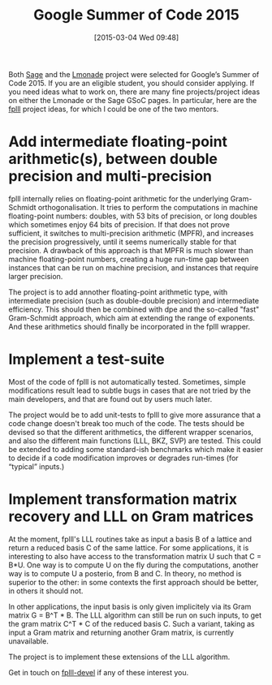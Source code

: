#+TITLE: Google Summer of Code 2015
#+BLOG: wordpress
#+POSTID: 1133
#+DATE: [2015-03-04 Wed 09:48]
#+OPTIONS: toc:nil num:nil todo:nil pri:nil tags:nil ^:nil
#+CATEGORY: sage
#+TAGS:fplll, gsoogle summer of code, lmonade, flint, sage, lattices
#+DESCRIPTION:
Both [[http://wiki.sagemath.org/GSoC][Sage]] and the [[http://wiki.lmona.de/get_involved/gsoc][Lmonade]] project were selected for Google’s Summer of Code 2015. If you are an
eligible student, you should consider applying. If you need ideas what to work on, there are many
fine projects/project ideas on either the Lmonade or the Sage GSoC pages. In particular, here are
the [[https://github.com/dstehle/fplll][fplll]] project ideas, for which I could be one of the two mentors.

#+HTML: <!--more-->

* Add intermediate floating-point arithmetic(s), between double precision and multi-precision

fplll internally relies on floating-point arithmetic for the underlying Gram-Schmidt
orthogonalisation. It tries to perform the computations in machine floating-point numbers: doubles,
with 53 bits of precision, or long doubles which sometimes enjoy 64 bits of precision. If that does
not prove sufficient, it switches to multi-precision arithmetic (MPFR), and increases the precision
progressively, until it seems numerically stable for that precision. A drawback of this approach is
that MPFR is much slower than machine floating-point numbers, creating a huge run-time gap between
instances that can be run on machine precision, and instances that require larger precision.

The project is to add annother floating-point arithmetic type, with intermediate precision (such as
double-double precision) and intermediate efficiency. This should then be combined with dpe and the
so-called "fast" Gram-Schmidt approach, which aim at extending the range of exponents. And these
arithmetics should finally be incorporated in the fplll wrapper.

* Implement a test-suite

Most of the code of fplll is not automatically tested. Sometimes, simple modifications result lead
to subtle bugs in cases that are not tried by the main developers, and that are found out by users
much later.

The project would be to add unit-tests to fplll to give more assurance that a code change doesn't
break too much of the code. The tests should be devised so that the different arithmetics, the
different wrapper scenarios, and also the different main functions (LLL, BKZ, SVP) are tested. This
could be extended to adding some standard-ish benchmarks which make it easier to decide if a code
modification improves or degrades run-times (for “typical” inputs.)

* Implement transformation matrix recovery and LLL on Gram matrices

At the moment, fplll's LLL routines take as input a basis B of a lattice and return a reduced basis
C of the same lattice. For some applications, it is interesting to also have access to the
transformation matrix U such that C = B*U. One way is to compute U on the fly during the
computations, another way is to compute U a posterio, from B and C. In theory, no method is superior
to the other: in some contexts the first approach should be better, in others it should not.

In other applications, the input basis is only given implicitely via its Gram matrix G = B^T * B.
The LLL algorithm can still be run on such inputs, to get the gram matrix C^T * C of the reduced
basis C. Such a variant, taking as input a Gram matrix and returning another Gram matrix, is
currently unavailable.

The project is to implement these extensions of the LLL algorithm.

Get in touch on [[https://groups.google.com/forum/#!forum/fplll-devel][fplll-devel]] if any of these interest you.
